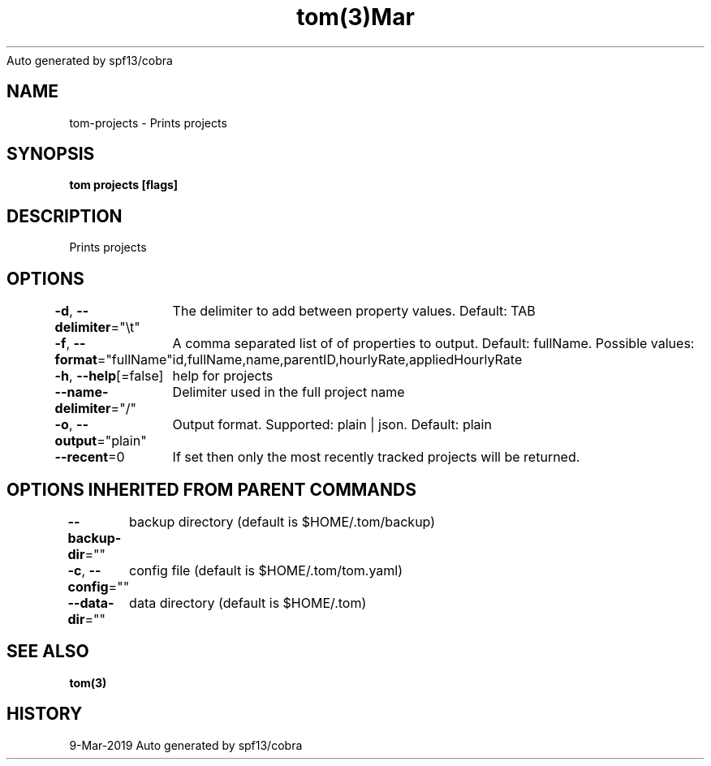 .nh
.TH tom(3)Mar 2019
Auto generated by spf13/cobra

.SH NAME
.PP
tom\-projects \- Prints projects


.SH SYNOPSIS
.PP
\fBtom projects [flags]\fP


.SH DESCRIPTION
.PP
Prints projects


.SH OPTIONS
.PP
\fB\-d\fP, \fB\-\-delimiter\fP="\\t"
	The delimiter to add between property values. Default: TAB

.PP
\fB\-f\fP, \fB\-\-format\fP="fullName"
	A comma separated list of of properties to output. Default: fullName. Possible values: id,fullName,name,parentID,hourlyRate,appliedHourlyRate

.PP
\fB\-h\fP, \fB\-\-help\fP[=false]
	help for projects

.PP
\fB\-\-name\-delimiter\fP="/"
	Delimiter used in the full project name

.PP
\fB\-o\fP, \fB\-\-output\fP="plain"
	Output format. Supported: plain | json. Default: plain

.PP
\fB\-\-recent\fP=0
	If set then only the most recently tracked projects will be returned.


.SH OPTIONS INHERITED FROM PARENT COMMANDS
.PP
\fB\-\-backup\-dir\fP=""
	backup directory (default is $HOME/.tom/backup)

.PP
\fB\-c\fP, \fB\-\-config\fP=""
	config file (default is $HOME/.tom/tom.yaml)

.PP
\fB\-\-data\-dir\fP=""
	data directory (default is $HOME/.tom)


.SH SEE ALSO
.PP
\fBtom(3)\fP


.SH HISTORY
.PP
9\-Mar\-2019 Auto generated by spf13/cobra
